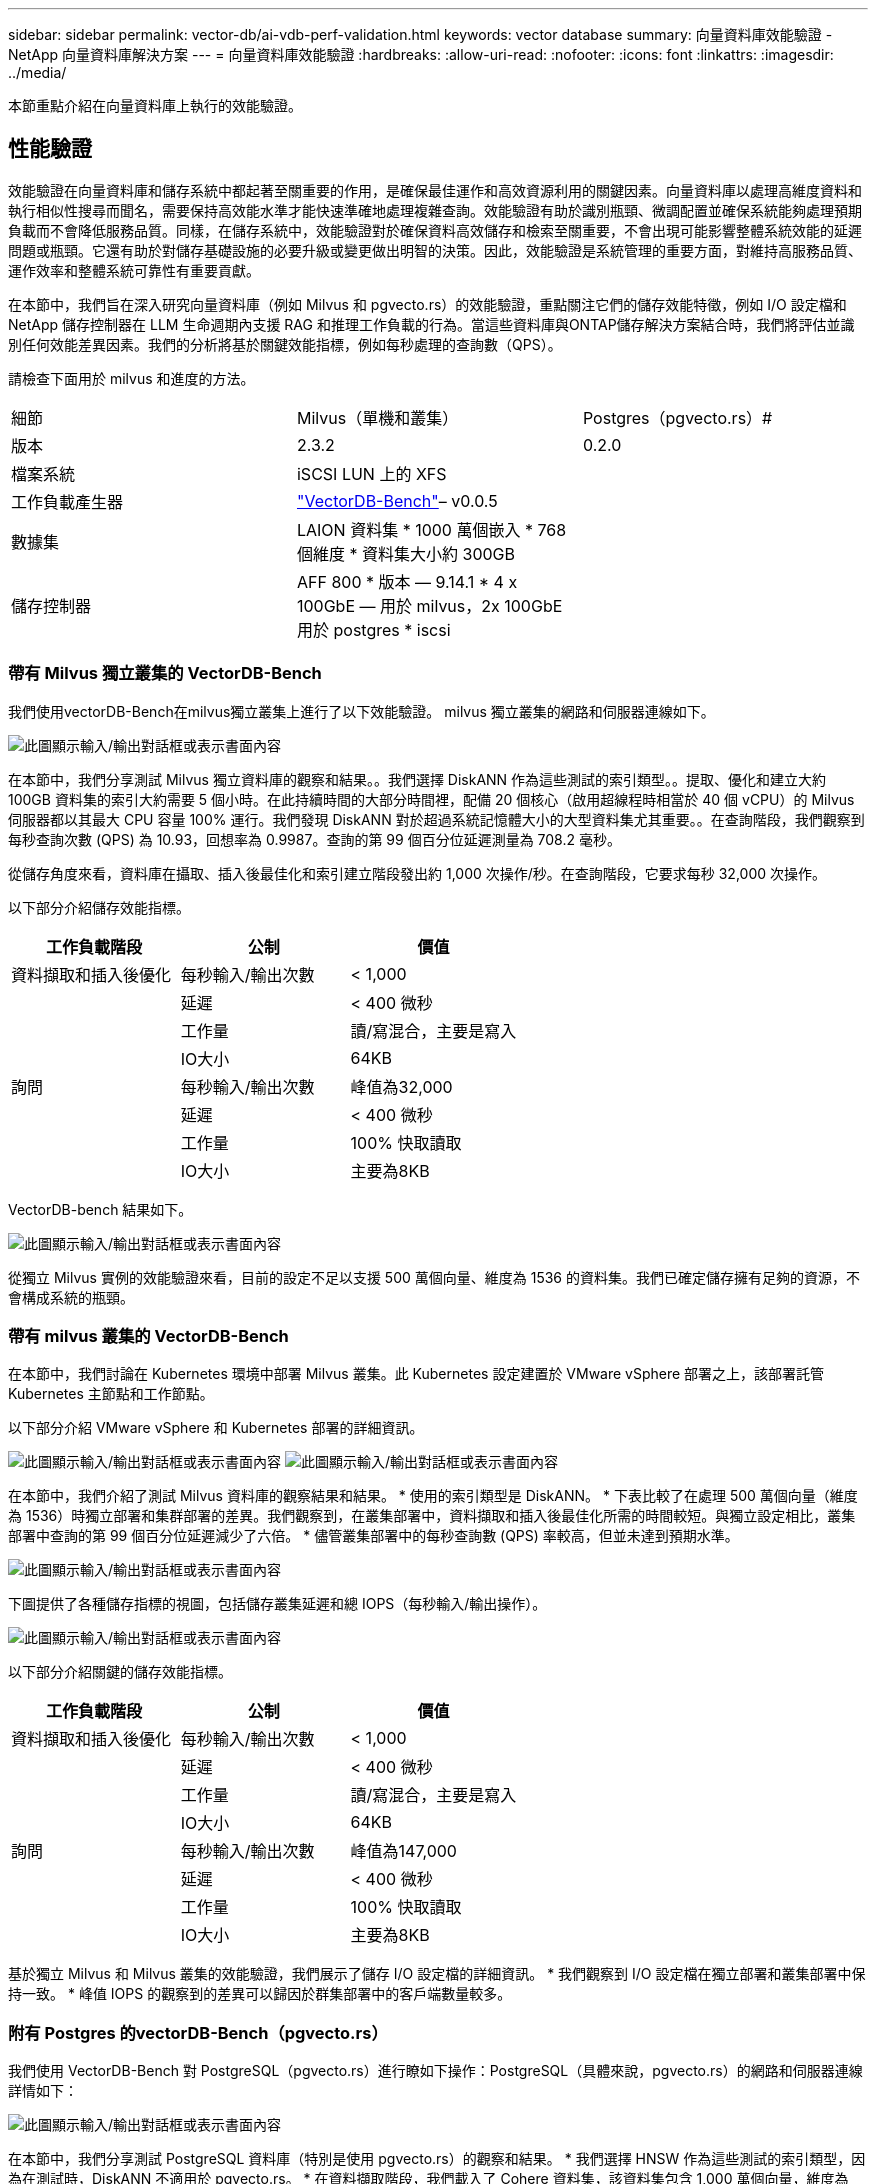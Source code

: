 ---
sidebar: sidebar 
permalink: vector-db/ai-vdb-perf-validation.html 
keywords: vector database 
summary: 向量資料庫效能驗證 - NetApp 向量資料庫解決方案 
---
= 向量資料庫效能驗證
:hardbreaks:
:allow-uri-read: 
:nofooter: 
:icons: font
:linkattrs: 
:imagesdir: ../media/


[role="lead"]
本節重點介紹在向量資料庫上執行的效能驗證。



== 性能驗證

效能驗證在向量資料庫和儲存系統中都起著至關重要的作用，是確保最佳運作和高效資源利用的關鍵因素。向量資料庫以處理高維度資料和執行相似性搜尋而聞名，需要保持高效能水準才能快速準確地處理複雜查詢。效能驗證有助於識別瓶頸、微調配置並確保系統能夠處理預期負載而不會降低服務品質。同樣，在儲存系統中，效能驗證對於確保資料高效儲存和檢索至關重要，不會出現可能影響整體系統效能的延遲問題或瓶頸。它還有助於對儲存基礎設施的必要升級或變更做出明智的決策。因此，效能驗證是系統管理的重要方面，對維持高服務品質、運作效率和整體系統可靠性有重要貢獻。

在本節中，我們旨在深入研究向量資料庫（例如 Milvus 和 pgvecto.rs）的效能驗證，重點關注它們的儲存效能特徵，例如 I/O 設定檔和 NetApp 儲存控制器在 LLM 生命週期內支援 RAG 和推理工作負載的行為。當這些資料庫與ONTAP儲存解決方案結合時，我們將評估並識別任何效能差異因素。我們的分析將基於關鍵效能指標，例如每秒處理的查詢數（QPS）。

請檢查下面用於 milvus 和進度的方法。

|===


| 細節 | Milvus（單機和叢集） | Postgres（pgvecto.rs）# 


| 版本 | 2.3.2 | 0.2.0 


| 檔案系統 | iSCSI LUN 上的 XFS |  


| 工作負載產生器 | link:https://github.com/zilliztech/VectorDBBench["VectorDB-Bench"]– v0.0.5 |  


| 數據集 | LAION 資料集 * 1000 萬個嵌入 * 768 個維度 * 資料集大小約 300GB |  


| 儲存控制器 | AFF 800 * 版本 — 9.14.1 * 4 x 100GbE — 用於 milvus，2x 100GbE 用於 postgres * iscsi |  
|===


=== 帶有 Milvus 獨立叢集的 VectorDB-Bench

我們使用vectorDB-Bench在milvus獨立叢集上進行了以下效能驗證。  milvus 獨立叢集的網路和伺服器連線如下。

image:perf-mivus-standalone.png["此圖顯示輸入/輸出對話框或表示書面內容"]

在本節中，我們分享測試 Milvus 獨立資料庫的觀察和結果。。我們選擇 DiskANN 作為這些測試的索引類型。。提取、優化和建立大約 100GB 資料集的索引大約需要 5 個小時。在此持續時間的大部分時間裡，配備 20 個核心（啟用超線程時相當於 40 個 vCPU）的 Milvus 伺服器都以其最大 CPU 容量 100% 運行。我們發現 DiskANN 對於超過系統記憶體大小的大型資料集尤其重要。。在查詢階段，我們觀察到每秒查詢次數 (QPS) 為 10.93，回想率為 0.9987。查詢的第 99 個百分位延遲測量為 708.2 毫秒。

從儲存角度來看，資料庫在攝取、插入後最佳化和索引建立階段發出約 1,000 次操作/秒。在查詢階段，它要求每秒 32,000 次操作。

以下部分介紹儲存效能指標。

|===
| 工作負載階段 | 公制 | 價值 


| 資料擷取和插入後優化 | 每秒輸入/輸出次數 | < 1,000 


|  | 延遲 | < 400 微秒 


|  | 工作量 | 讀/寫混合，主要是寫入 


|  | IO大小 | 64KB 


| 詢問 | 每秒輸入/輸出次數 | 峰值為32,000 


|  | 延遲 | < 400 微秒 


|  | 工作量 | 100% 快取讀取 


|  | IO大小 | 主要為8KB 
|===
VectorDB-bench 結果如下。

image:vector-db-result-standalone.png["此圖顯示輸入/輸出對話框或表示書面內容"]

從獨立 Milvus 實例的效能驗證來看，目前的設定不足以支援 500 萬個向量、維度為 1536 的資料集。我們已確定儲存擁有足夠的資源，不會構成系統的瓶頸。



=== 帶有 milvus 叢集的 VectorDB-Bench

在本節中，我們討論在 Kubernetes 環境中部署 Milvus 叢集。此 Kubernetes 設定建置於 VMware vSphere 部署之上，該部署託管 Kubernetes 主節點和工作節點。

以下部分介紹 VMware vSphere 和 Kubernetes 部署的詳細資訊。

image:milvus-vmware-perf.png["此圖顯示輸入/輸出對話框或表示書面內容"] image:milvus-cluster-perf.png["此圖顯示輸入/輸出對話框或表示書面內容"]

在本節中，我們介紹了測試 Milvus 資料庫的觀察結果和結果。  * 使用的索引類型是 DiskANN。 * 下表比較了在處理 500 萬個向量（維度為 1536）時獨立部署和集群部署的差異。我們觀察到，在叢集部署中，資料擷取和插入後最佳化所需的時間較短。與獨立設定相比，叢集部署中查詢的第 99 個百分位延遲減少了六倍。  * 儘管叢集部署中的每秒查詢數 (QPS) 率較高，但並未達到預期水準。

image:milvus-standalone-cluster-perf.png["此圖顯示輸入/輸出對話框或表示書面內容"]

下圖提供了各種儲存指標的視圖，包括儲存叢集延遲和總 IOPS（每秒輸入/輸出操作）。

image:storagecluster-latency-iops-milcus.png["此圖顯示輸入/輸出對話框或表示書面內容"]

以下部分介紹關鍵的儲存效能指標。

|===
| 工作負載階段 | 公制 | 價值 


| 資料擷取和插入後優化 | 每秒輸入/輸出次數 | < 1,000 


|  | 延遲 | < 400 微秒 


|  | 工作量 | 讀/寫混合，主要是寫入 


|  | IO大小 | 64KB 


| 詢問 | 每秒輸入/輸出次數 | 峰值為147,000 


|  | 延遲 | < 400 微秒 


|  | 工作量 | 100% 快取讀取 


|  | IO大小 | 主要為8KB 
|===
基於獨立 Milvus 和 Milvus 叢集的效能驗證，我們展示了儲存 I/O 設定檔的詳細資訊。  * 我們觀察到 I/O 設定檔在獨立部署和叢集部署中保持一致。  * 峰值 IOPS 的觀察到的差異可以歸因於群集部署中的客戶端數量較多。



=== 附有 Postgres 的vectorDB-Bench（pgvecto.rs）

我們使用 VectorDB-Bench 對 PostgreSQL（pgvecto.rs）進行瞭如下操作：PostgreSQL（具體來說，pgvecto.rs）的網路和伺服器連線詳情如下：

image:pgvecto-perf-network-connectivity.png["此圖顯示輸入/輸出對話框或表示書面內容"]

在本節中，我們分享測試 PostgreSQL 資料庫（特別是使用 pgvecto.rs）的觀察和結果。  * 我們選擇 HNSW 作為這些測試的索引類型，因為在測試時，DiskANN 不適用於 pgvecto.rs。 * 在資料擷取階段，我們載入了 Cohere 資料集，該資料集包含 1,000 萬個向量，維度為 768。該過程大約耗時 4.5 小時。 * 在查詢階段，我們觀察到每秒查詢次數 (QPS) 為 1,068，回想率為 0.6344。查詢的第 99 個百分位延遲測量為 20 毫秒。在大部分運行時間內，客戶端 CPU 都以 100% 的容量運作。

下圖提供了各種儲存指標的視圖，包括儲存叢集延遲總 IOPS（每秒輸入/輸出操作）。

image:pgvecto-storage-iops-latency.png["此圖顯示輸入/輸出對話框或表示書面內容"]

 The following section presents the key storage performance metrics.
image:pgvecto-storage-perf-metrics.png["此圖顯示輸入/輸出對話框或表示書面內容"]



=== milvus 與 postgres 在向量資料庫基準測試上的效能對比

image:perf-comp-milvus-postgres.png["此圖顯示輸入/輸出對話框或表示書面內容"]

根據我們使用 VectorDBBench 對 Milvus 和 PostgreSQL 進行的效能驗證，我們觀察到以下情況：

* 索引類型：HNSW
* 資料集：包含 768 個維度的 1000 萬個向量


我們發現 pgvecto.rs 的每秒查詢數 (QPS) 達到 1,068，召回率為 0.6344，而 Milvus 的每秒查詢數 (QPS) 達到 106，召回率為 0.9842。

如果您優先考慮查詢的高精度，Milvus 的表現優於 pgvecto.rs，因為它在每個查詢中檢索到更高比例的相關項目。但是，如果每秒查詢次數是一個更關鍵的因素，那麼 pgvecto.rs 就超過了 Milvus。但值得注意的是，透過 pgvecto.rs 檢索的資料品質較低，約 37% 的搜尋結果是不相關的項目。



=== 根據我們的性能驗證得出的觀察結果：

根據我們的性能驗證，我們做出了以下觀察：

在 Milvus 中，I/O 設定檔與 OLTP 工作負載非常相似，例如 Oracle SLOB 中的工作負載。基準測試包括三個階段：資料擷取、後最佳化和查詢。初始階段主要以 64KB 寫入操作為特徵，而查詢階段主要涉及 8KB 讀取。我們希望ONTAP能夠熟練地處理 Milvus I/O 負載。

PostgreSQL I/O 設定檔不會帶來具有挑戰性的儲存工作負載。鑑於目前正在進行的記憶體實現，我們在查詢階段沒有觀察到任何磁碟 I/O。

DiskANN 成為儲存區分的關鍵技術。它使得向量資料庫搜尋能夠超越系統記憶體邊界進行有效擴展。然而，不太可能透過記憶體中的向量資料庫索引（例如 HNSW）建立儲存效能差異。

另外值得注意的是，當索引類型為 HSNW 時，儲存在查詢階段並不起關鍵作用，而查詢階段是支援 RAG 應用的向量資料庫最重要的操作階段。這裡的含義是儲存效能不會顯著影響這些應用程式的整體效能。

